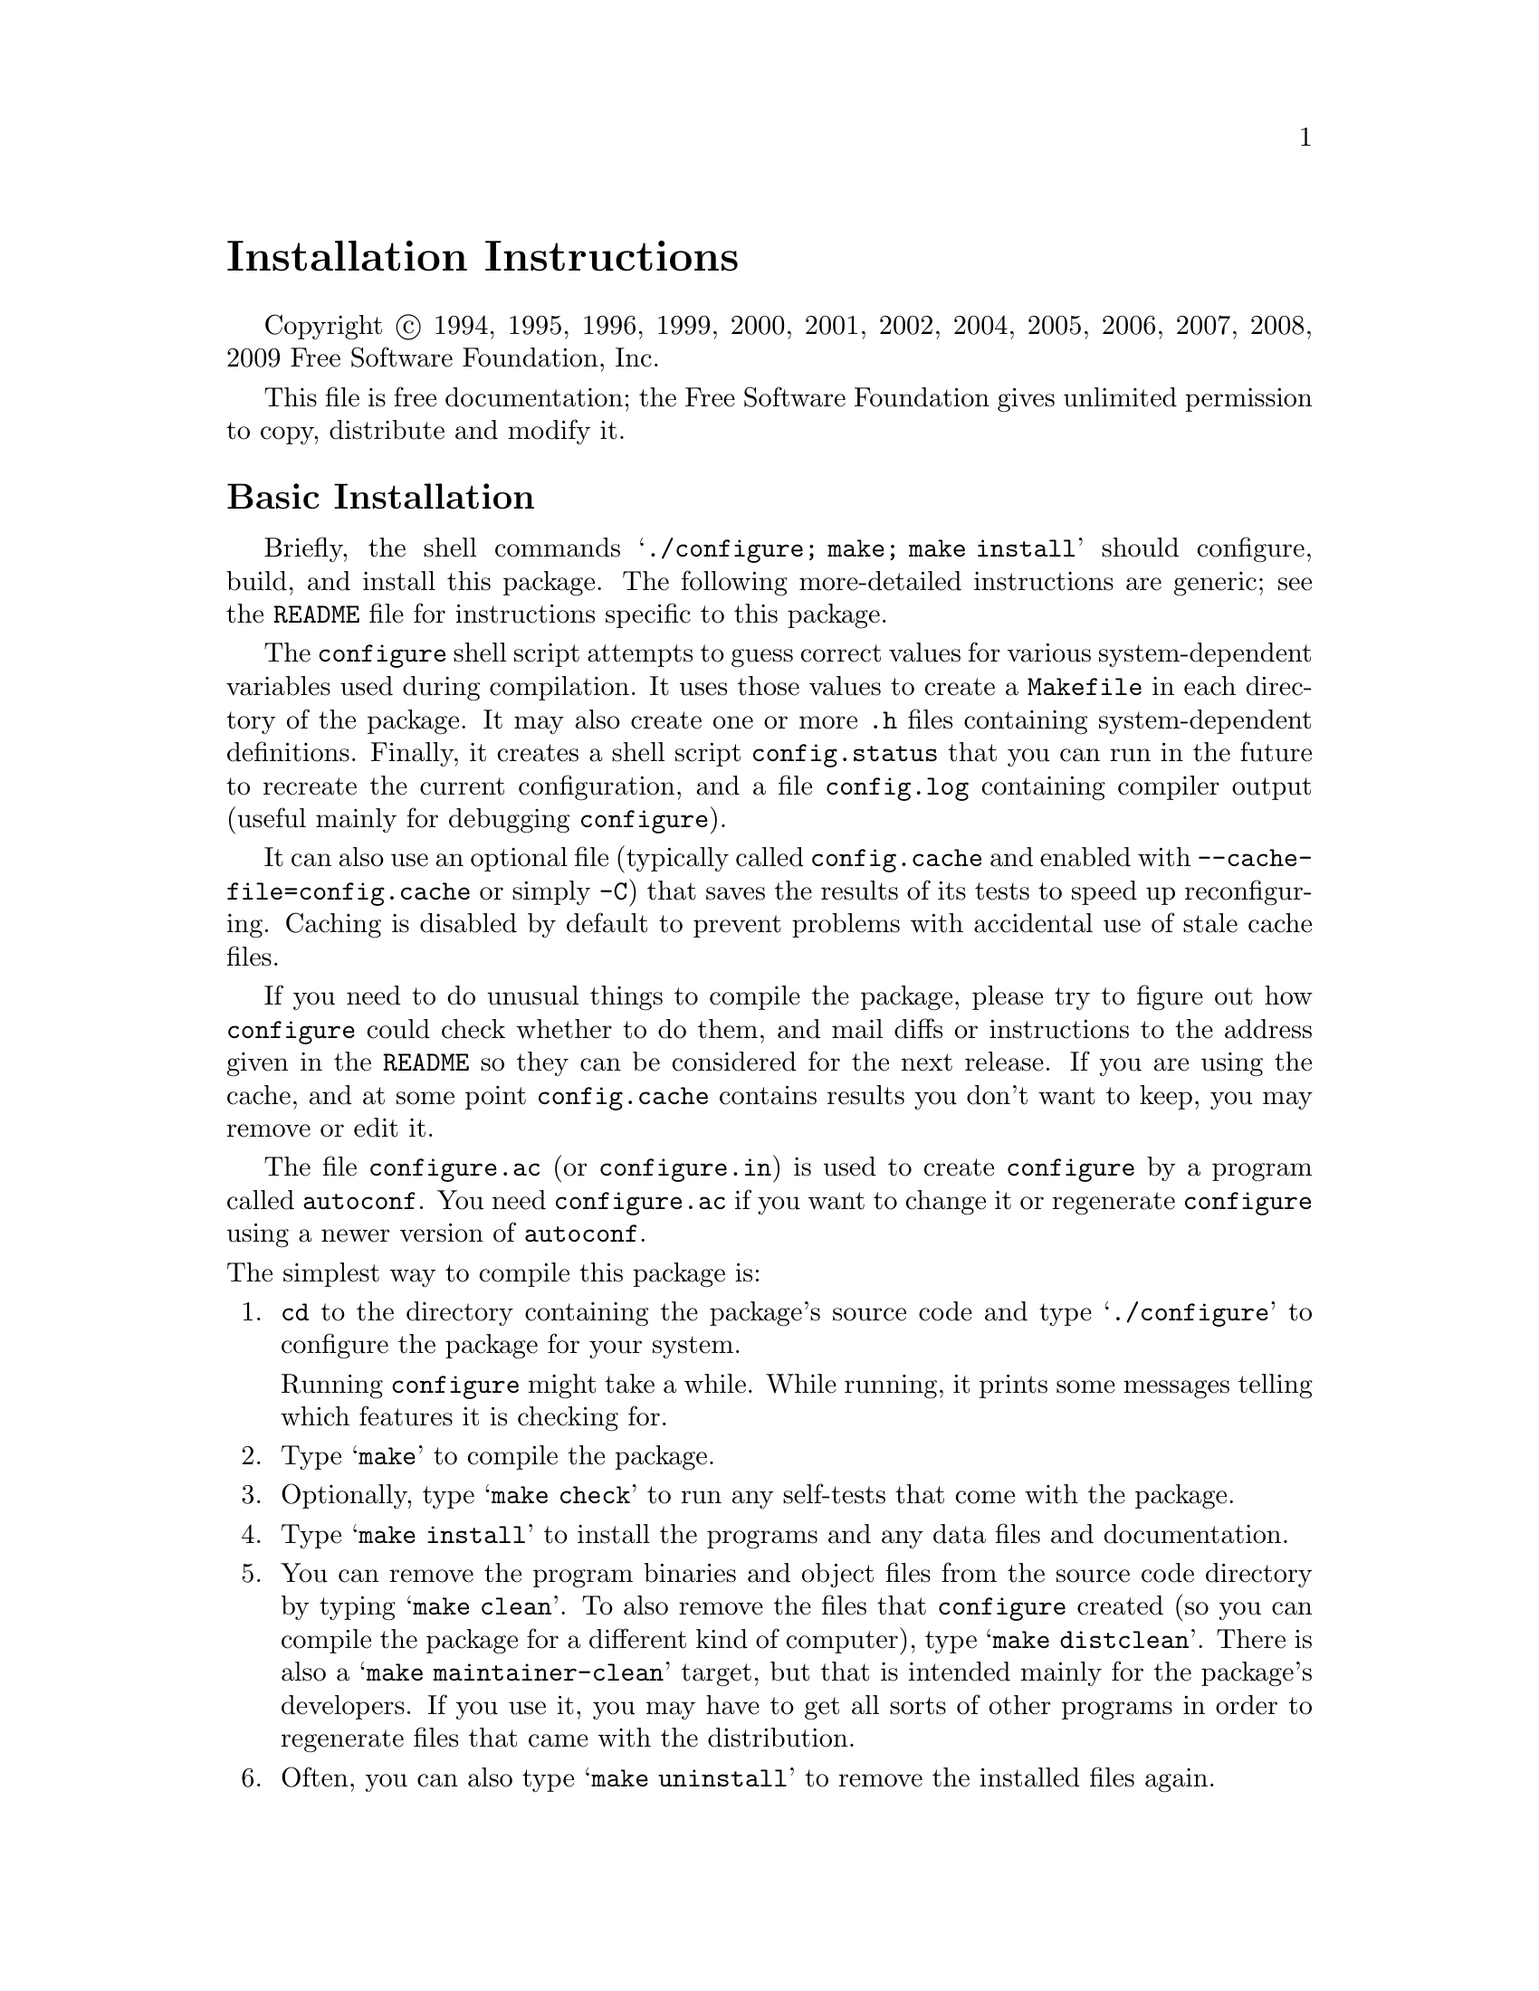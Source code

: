 @c This file is included by autoconf.texi and is used to produce
@c the INSTALL file.

@ifclear autoconf
@firstparagraphindent insert

@unnumbered Installation Instructions

Copyright @copyright{} 1994, 1995, 1996, 1999, 2000, 2001, 2002, 2004,
2005, 2006, 2007, 2008, 2009 Free Software Foundation, Inc.

This file is free documentation; the Free Software Foundation gives
unlimited permission to copy, distribute and modify it.

@end ifclear

@node Basic Installation
@section Basic Installation

Briefly, the shell commands @samp{./configure; make; make install}
should configure, build, and install this package.  The following
more-detailed instructions are generic; see the @file{README} file for
instructions specific to this package.

The @command{configure} shell script attempts to guess correct values
for various system-dependent variables used during compilation.  It uses
those values to create a @file{Makefile} in each directory of the
package.  It may also create one or more @file{.h} files containing
system-dependent definitions.  Finally, it creates a shell script
@file{config.status} that you can run in the future to recreate the
current configuration, and a file @file{config.log} containing compiler
output (useful mainly for debugging @command{configure}).

It can also use an optional file (typically called @file{config.cache}
and enabled with @option{--cache-file=config.cache} or simply
@option{-C}) that saves the results of its tests to speed up
reconfiguring.  Caching is disabled by default to prevent problems with
accidental use of stale cache files.

If you need to do unusual things to compile the package, please try to
figure out how @command{configure} could check whether to do them, and
mail diffs or instructions to the address given in the @file{README} so
they can be considered for the next release.  If you are using the
cache, and at some point @file{config.cache} contains results you don't
want to keep, you may remove or edit it.

The file @file{configure.ac} (or @file{configure.in}) is used to create
@file{configure} by a program called @code{autoconf}.  You need
@file{configure.ac} if you want to change it or regenerate
@file{configure} using a newer version of @code{autoconf}.

@noindent
The simplest way to compile this package is:

@enumerate
@item
@code{cd} to the directory containing the package's source code and type
@samp{./configure} to configure the package for your system.

Running @command{configure} might take a while.  While running, it prints some
messages telling which features it is checking for.

@item
Type @samp{make} to compile the package.

@item
Optionally, type @samp{make check} to run any self-tests that come with
the package.

@item
Type @samp{make install} to install the programs and any data files and
documentation.

@item
You can remove the program binaries and object files from the source
code directory by typing @samp{make clean}.  To also remove the files
that @command{configure} created (so you can compile the package for a
different kind of computer), type @samp{make distclean}.  There is also
a @samp{make maintainer-clean} target, but that is intended mainly for
the package's developers.  If you use it, you may have to get all sorts
of other programs in order to regenerate files that came with the
distribution.

@item
Often, you can also type @samp{make uninstall} to remove the installed
files again.
@end enumerate

@node Compilers and Options
@section Compilers and Options

Some systems require unusual options for compilation or linking that the
@command{configure} script does not know about.  Run @samp{./configure
--help} for details on some of the pertinent environment variables.

You can give @command{configure} initial values for configuration
parameters by setting variables in the command line or in the environment.
Here is an example:

@example
./configure CC=c99 CFLAGS=-g LIBS=-lposix
@end example

@xref{Defining Variables}, for more details.


@node Multiple Architectures
@section Compiling For Multiple Architectures

You can compile the package for more than one kind of computer at the
same time, by placing the object files for each architecture in their
own directory.  To do this, you can use @acronym{GNU} @command{make}.
@command{cd} to the directory where you want the object files and
executables to go and run the @command{configure} script.
@command{configure} automatically checks for the source code in the
directory that @command{configure} is in and in @file{..}.

With a non-@acronym{GNU} @command{make},
it is safer to compile the package for one
architecture at a time in the source code directory.  After you have
installed the package for one architecture, use @samp{make distclean}
before reconfiguring for another architecture.

On MacOS X 10.5 and later systems, you can create libraries and
executables that work on multiple system types---known as @dfn{fat} or
@dfn{universal} binaries---by specifying multiple @option{-arch} options
to the compiler but only a single @option{-arch} option to the
preprocessor.  Like this:

@example
./configure CC="gcc -arch i386 -arch x86_64 -arch ppc -arch ppc64" \
            CXX="g++ -arch i386 -arch x86_64 -arch ppc -arch ppc64" \
            CPP="gcc -E" CXXCPP="g++ -E"
@end example

This is not guaranteed to produce working output in all cases, you may
have to build one architecture at a time and combine the results
using the @command{lipo} tool if you have problems.

@node Installation Names
@section Installation Names

By default, @samp{make install} installs the package's commands under
@file{/usr/local/bin}, include files under @file{/usr/local/include}, etc.
You can specify an
installation prefix other than @file{/usr/local} by giving
@command{configure} the option @option{--prefix=@var{prefix}}.

You can specify separate installation prefixes for architecture-specific
files and architecture-independent files.  If you pass the option
@option{--exec-prefix=@var{prefix}} to @command{configure}, the
package uses @var{prefix} as the prefix for installing programs and
libraries.  Documentation and other data files still use the
regular prefix.

In addition, if you use an unusual directory layout you can give options
like @option{--bindir=@var{dir}} to specify different values for
particular kinds of files.  Run @samp{configure --help} for a list of
the directories you can set and what kinds of files go in them.

If the package supports it, you can cause programs to be installed with
an extra prefix or suffix on their names by giving @command{configure}
the option @option{--program-prefix=@var{PREFIX}} or
@option{--program-suffix=@var{SUFFIX}}.

@node Optional Features
@section Optional Features

Some packages pay attention to @option{--enable-@var{feature}} options
to @command{configure}, where @var{feature} indicates an optional part
of the package.  They may also pay attention to
@option{--with-@var{package}} options, where @var{package} is something
like @samp{gnu-as} or @samp{x} (for the X Window System).  The
@file{README} should mention any @option{--enable-} and @option{--with-}
options that the package recognizes.

For packages that use the X Window System, @command{configure} can
usually find the X include and library files automatically, but if it
doesn't, you can use the @command{configure} options
@option{--x-includes=@var{dir}} and @option{--x-libraries=@var{dir}} to
specify their locations.

@node Particular Systems
@section Particular systems

On HP-UX, the default C compiler is not ANSI C compatible.  If GNU CC is
not installed, it is recommended to use the following options in order to
use an ANSI C compiler:

@example
./configure CC="cc -Ae -D_XOPEN_SOURCE=500"
@end example

@noindent
and if that doesn't work, install pre-built binaries of GCC for HP-UX.

On OSF/1 a.k.a.@: Tru64, some versions of the default C compiler cannot
parse its @code{<wchar.h>} header file.  The option @option{-nodtk} can be
used as a workaround.  If GNU CC is not installed, it is therefore
recommended to try

@example
./configure CC="cc"
@end example

@noindent
and if that doesn't work, try

@example
./configure CC="cc -nodtk"
@end example

On Solaris, don't put @code{/usr/ucb} early in your @env{PATH}.  This
directory contains several dysfunctional programs; working variants
of these programs are available in @code{/usr/bin}.  So, if you need
@code{/usr/ucb} in your @env{PATH}, put it @emph{after} @code{/usr/bin}.

On Haiku, software installed for all users goes in @file{/boot/common},
not @file{/usr/local}.  It is recommended to use the following options:

@example
./configure --prefix=/boot/common
@end example

@node System Type
@section Specifying the System Type

There may be some features @command{configure} cannot figure out
automatically, but needs to determine by the type of machine the package
will run on.  Usually, assuming the package is built to be run on the
@emph{same} architectures, @command{configure} can figure that out, but
if it prints a message saying it cannot guess the machine type, give it
the @option{--build=@var{type}} option.  @var{type} can either be a
short name for the system type, such as @samp{sun4}, or a canonical name
which has the form:

@example
@var{cpu}-@var{company}-@var{system}
@end example

@noindent
where @var{system} can have one of these forms:

@example
@var{os}
@var{kernel}-@var{os}
@end example

See the file @file{config.sub} for the possible values of each field.
If @file{config.sub} isn't included in this package, then this package
doesn't need to know the machine type.

If you are @emph{building} compiler tools for cross-compiling, you
should use the option @option{--target=@var{type}} to select the type of
system they will produce code for.

If you want to @emph{use} a cross compiler, that generates code for a
platform different from the build platform, you should specify the
@dfn{host} platform (i.e., that on which the generated programs will
eventually be run) with @option{--host=@var{type}}.

@node Sharing Defaults
@section Sharing Defaults

If you want to set default values for @command{configure} scripts to
share, you can create a site shell script called @file{config.site} that
gives default values for variables like @code{CC}, @code{cache_file},
and @code{prefix}.  @command{configure} looks for
@file{@var{prefix}/share/config.site} if it exists, then
@file{@var{prefix}/etc/config.site} if it exists.  Or, you can set the
@code{CONFIG_SITE} environment variable to the location of the site
script.  A warning: not all @command{configure} scripts look for a site
script.

@node Defining Variables
@section Defining Variables

Variables not defined in a site shell script can be set in the
environment passed to @command{configure}.  However, some packages may
run configure again during the build, and the customized values of these
variables may be lost.  In order to avoid this problem, you should set
them in the @command{configure} command line, using @samp{VAR=value}.
For example:

@example
./configure CC=/usr/local2/bin/gcc
@end example

@noindent
causes the specified @command{gcc} to be used as the C compiler (unless it is
overridden in the site shell script).

@noindent
Unfortunately, this technique does not work for @env{CONFIG_SHELL} due
to an Autoconf bug.  Until the bug is fixed you can use this
workaround:

@example
CONFIG_SHELL=/bin/bash /bin/bash ./configure CONFIG_SHELL=/bin/bash
@end example

@node configure Invocation
@section @command{configure} Invocation

@command{configure} recognizes the following options to control how it
operates.

@table @option
@item --help
@itemx -h
Print a summary of all of the options to @command{configure}, and exit.

@item --help=short
@itemx --help=recursive
Print a summary of the options unique to this package's
@command{configure}, and exit.  The @code{short} variant lists options
used only in the top level, while the @code{recursive} variant lists
options also present in any nested packages.

@item --version
@itemx -V
Print the version of Autoconf used to generate the @command{configure}
script, and exit.

@item --cache-file=@var{file}
@cindex Cache, enabling
Enable the cache: use and save the results of the tests in @var{file},
traditionally @file{config.cache}.  @var{file} defaults to
@file{/dev/null} to disable caching.

@item --config-cache
@itemx -C
Alias for @option{--cache-file=config.cache}.

@item --quiet
@itemx --silent
@itemx -q
Do not print messages saying which checks are being made.  To suppress
all normal output, redirect it to @file{/dev/null} (any error messages
will still be shown).

@item --srcdir=@var{dir}
Look for the package's source code in directory @var{dir}.  Usually
@command{configure} can determine that directory automatically.

@item --prefix=@var{dir}
Use @var{dir} as the installation prefix.  @ref{Installation Names}
for more details, including other options available for fine-tuning
the installation locations.

@item --no-create
@itemx -n
Run the configure checks, but stop before creating any output files.
@end table

@noindent
@command{configure} also accepts some other, not widely useful, options.
Run @samp{configure --help} for more details.

@c Local Variables:
@c fill-column: 72
@c ispell-local-dictionary: "american"
@c indent-tabs-mode: nil
@c whitespace-check-buffer-indent: nil
@c End:
